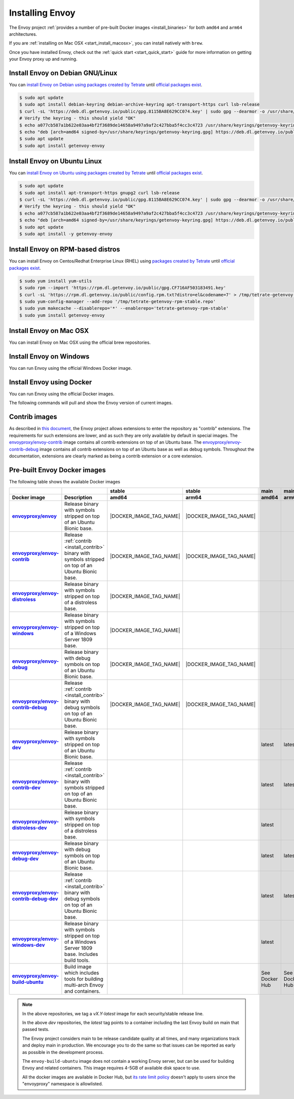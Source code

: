 .. _install:

Installing Envoy
================

The Envoy project :ref:`provides a number of pre-built Docker images <install_binaries>` for both ``amd64`` and ``arm64`` architectures.

If you are :ref:`installing on Mac OSX <start_install_macosx>`, you can install natively with ``brew``.

Once you have installed Envoy, check out the :ref:`quick start <start_quick_start>` guide for more information on
getting your Envoy proxy up and running.

Install Envoy on Debian GNU/Linux
~~~~~~~~~~~~~~~~~~~~~~~~~~~~~~~~~

You can `install Envoy on Debian using packages created by Tetrate <https://cloudsmith.io/~tetrate/repos/getenvoy-deb-stable/setup/#formats-deb>`_
until `official packages exist <https://github.com/envoyproxy/envoy/issues/16867>`_.

.. code-block:: console

   $ sudo apt update
   $ sudo apt install debian-keyring debian-archive-keyring apt-transport-https curl lsb-release
   $ curl -sL 'https://deb.dl.getenvoy.io/public/gpg.8115BA8E629CC074.key' | sudo gpg --dearmor -o /usr/share/keyrings/getenvoy-keyring.gpg
   # Verify the keyring - this should yield "OK"
   $ echo a077cb587a1b622e03aa4bf2f3689de14658a9497a9af2c427bba5f4cc3c4723 /usr/share/keyrings/getenvoy-keyring.gpg | sha256sum --check
   $ echo "deb [arch=amd64 signed-by=/usr/share/keyrings/getenvoy-keyring.gpg] https://deb.dl.getenvoy.io/public/deb/debian $(lsb_release -cs) main" | sudo tee /etc/apt/sources.list.d/getenvoy.list
   $ sudo apt update
   $ sudo apt install getenvoy-envoy

Install Envoy on Ubuntu Linux
~~~~~~~~~~~~~~~~~~~~~~~~~~~~~

You can `install Envoy on Ubuntu using packages created by Tetrate <https://cloudsmith.io/~tetrate/repos/getenvoy-deb-stable/setup/#formats-deb>`_
until `official packages exist <https://github.com/envoyproxy/envoy/issues/16867>`_.

.. code-block:: console

   $ sudo apt update
   $ sudo apt install apt-transport-https gnupg2 curl lsb-release
   $ curl -sL 'https://deb.dl.getenvoy.io/public/gpg.8115BA8E629CC074.key' | sudo gpg --dearmor -o /usr/share/keyrings/getenvoy-keyring.gpg
   # Verify the keyring - this should yield "OK"
   $ echo a077cb587a1b622e03aa4bf2f3689de14658a9497a9af2c427bba5f4cc3c4723 /usr/share/keyrings/getenvoy-keyring.gpg | sha256sum --check
   $ echo "deb [arch=amd64 signed-by=/usr/share/keyrings/getenvoy-keyring.gpg] https://deb.dl.getenvoy.io/public/deb/ubuntu $(lsb_release -cs) main" | sudo tee /etc/apt/sources.list.d/getenvoy.list
   $ sudo apt update
   $ sudo apt install -y getenvoy-envoy

Install Envoy on RPM-based distros
~~~~~~~~~~~~~~~~~~~~~~~~~~~~~~~~~~

You can install Envoy on Centos/Redhat Enterprise Linux (RHEL) using `packages created by Tetrate <https://cloudsmith.io/~tetrate/repos/getenvoy-rpm-stable/setup/#formats-rpm>`_
until `official packages exist <https://github.com/envoyproxy/envoy/issues/16867>`_.

.. code-block:: console

   $ sudo yum install yum-utils
   $ sudo rpm --import 'https://rpm.dl.getenvoy.io/public/gpg.CF716AF503183491.key'
   $ curl -sL 'https://rpm.dl.getenvoy.io/public/config.rpm.txt?distro=el&codename=7' > /tmp/tetrate-getenvoy-rpm-stable.repo
   $ sudo yum-config-manager --add-repo '/tmp/tetrate-getenvoy-rpm-stable.repo'
   $ sudo yum makecache --disablerepo='*' --enablerepo='tetrate-getenvoy-rpm-stable'
   $ sudo yum install getenvoy-envoy

.. _start_install_macosx:

Install Envoy on Mac OSX
~~~~~~~~~~~~~~~~~~~~~~~~

You can install Envoy on Mac OSX using the official brew repositories.

.. tabs::

   .. code-tab:: console brew

      $ brew update
      $ brew install envoy

.. _start_install_windows:

Install Envoy on Windows
~~~~~~~~~~~~~~~~~~~~~~~~

You can run Envoy using the official Windows Docker image.

.. substitution-code-block:: console

   $ docker pull envoyproxy/|envoy_windows_docker_image|
   $ docker run --rm envoyproxy/|envoy_windows_docker_image| --version

.. _start_install_docker:

Install Envoy using Docker
~~~~~~~~~~~~~~~~~~~~~~~~~~

You can run Envoy using the official Docker images.

The following commands will pull and show the Envoy version of current images.

.. tabs::

   .. tab:: Envoy

      .. substitution-code-block:: console

         $ docker pull envoyproxy/|envoy_docker_image|
         $ docker run --rm envoyproxy/|envoy_docker_image| --version

   .. tab:: Envoy (distroless)

      .. substitution-code-block:: console

         $ docker pull envoyproxy/|envoy_distroless_docker_image|
         $ docker run --rm envoyproxy/|envoy_distroless_docker_image| --version

.. _install_contrib:

Contrib images
~~~~~~~~~~~~~~

As described in `this document <https://docs.google.com/document/d/1yl7GOZK1TDm_7vxQvt8UQEAu07UQFru1uEKXM6ZZg_g/edit#>`_,
the Envoy project allows extensions to enter the repository as "contrib" extensions. The requirements
for such extensions are lower, and as such they are only available by default in special images.
The `envoyproxy/envoy-contrib <https://hub.docker.com/r/envoyproxy/envoy-contrib/tags/>`_ image
contains all contrib extensions on top of an Ubuntu base. The
`envoyproxy/envoy-contrib-debug <https://hub.docker.com/r/envoyproxy/envoy-contrib-debug/tags/>`_
image contains all contrib extensions on top of an Ubuntu base as well as debug symbols. Throughout
the documentation, extensions are clearly marked as being a contrib extension or a core extension.

.. _install_binaries:

Pre-built Envoy Docker images
~~~~~~~~~~~~~~~~~~~~~~~~~~~~~

The following table shows the available Docker images

.. list-table::
   :widths: auto
   :header-rows: 2
   :stub-columns: 1

   * -
     -
     - stable
     - stable
     - main
     - main
   * - Docker image
     - Description
     - amd64
     - arm64
     - amd64
     - arm64
   * - `envoyproxy/envoy <https://hub.docker.com/r/envoyproxy/envoy/tags/>`_
     - Release binary with symbols stripped on top of an Ubuntu Bionic base.
     - |DOCKER_IMAGE_TAG_NAME|
     - |DOCKER_IMAGE_TAG_NAME|
     -
     -
   * - `envoyproxy/envoy-contrib <https://hub.docker.com/r/envoyproxy/envoy-contrib/tags/>`_
     - Release :ref:`contrib <install_contrib>` binary with symbols stripped on top of an Ubuntu Bionic base.
     - |DOCKER_IMAGE_TAG_NAME|
     - |DOCKER_IMAGE_TAG_NAME|
     -
     -
   * - `envoyproxy/envoy-distroless <https://hub.docker.com/r/envoyproxy/envoy-distroless/tags/>`_
     - Release binary with symbols stripped on top of a distroless base.
     - |DOCKER_IMAGE_TAG_NAME|
     -
     -
     -
   * - `envoyproxy/envoy-windows <https://hub.docker.com/r/envoyproxy/envoy-windows/tags/>`_
     - Release binary with symbols stripped on top of a Windows Server 1809 base.
     - |DOCKER_IMAGE_TAG_NAME|
     -
     -
     -
   * - `envoyproxy/envoy-debug <https://hub.docker.com/r/envoyproxy/envoy-debug/tags/>`_
     - Release binary with debug symbols on top of an Ubuntu Bionic base.
     - |DOCKER_IMAGE_TAG_NAME|
     - |DOCKER_IMAGE_TAG_NAME|
     -
     -
   * - `envoyproxy/envoy-contrib-debug <https://hub.docker.com/r/envoyproxy/envoy-contrib-debug/tags/>`_
     - Release :ref:`contrib <install_contrib>` binary with debug symbols on top of an Ubuntu Bionic base.
     - |DOCKER_IMAGE_TAG_NAME|
     - |DOCKER_IMAGE_TAG_NAME|
     -
     -
   * - `envoyproxy/envoy-dev <https://hub.docker.com/r/envoyproxy/envoy-dev/tags/>`_
     - Release binary with symbols stripped on top of an Ubuntu Bionic base.
     -
     -
     - latest
     - latest
   * - `envoyproxy/envoy-contrib-dev <https://hub.docker.com/r/envoyproxy/envoy-contrib-dev/tags/>`_
     - Release :ref:`contrib <install_contrib>` binary with symbols stripped on top of an Ubuntu Bionic base.
     -
     -
     - latest
     - latest
   * - `envoyproxy/envoy-distroless-dev <https://hub.docker.com/r/envoyproxy/envoy-distroless-dev/tags/>`_
     - Release binary with symbols stripped on top of a distroless base.
     -
     -
     - latest
     -
   * - `envoyproxy/envoy-debug-dev <https://hub.docker.com/r/envoyproxy/envoy-debug-dev/tags/>`_
     - Release binary with debug symbols on top of an Ubuntu Bionic base.
     -
     -
     - latest
     - latest
   * - `envoyproxy/envoy-contrib-debug-dev <https://hub.docker.com/r/envoyproxy/envoy-contrib-debug-dev/tags/>`_
     - Release :ref:`contrib <install_contrib>` binary with debug symbols on top of an Ubuntu Bionic base.
     -
     -
     - latest
     - latest
   * - `envoyproxy/envoy-windows-dev <https://hub.docker.com/r/envoyproxy/envoy-windows-dev/tags/>`_
     - Release binary with symbols stripped on top of a Windows Server 1809 base. Includes build tools.
     -
     -
     - latest
     -
   * - `envoyproxy/envoy-build-ubuntu <https://hub.docker.com/r/envoyproxy/envoy-build-ubuntu/tags/>`_
     - Build image which includes tools for building multi-arch Envoy and containers.
     -
     -
     - See Docker Hub
     - See Docker Hub

.. note::

   In the above repositories, we tag a *vX.Y-latest* image for each security/stable release line.

   In the above *dev* repositories, the *latest* tag points to a container including the last
   Envoy build on main that passed tests.

   The Envoy project considers main to be release candidate quality at all times, and many
   organizations track and deploy main in production. We encourage you to do the same so that
   issues can be reported as early as possible in the development process.

   The ``envoy-build-ubuntu`` image does not contain a working Envoy server, but can be used for
   building Envoy and related containers. This image requires 4-5GB of available disk space to use.

   All the docker images are available in Docker Hub, but `its rate limit policy <https://www.docker.com/increase-rate-limits>`_
   doesn't apply to users since the "envoyproxy" namespace is allowlisted.
